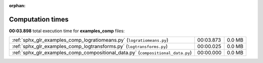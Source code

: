
:orphan:

.. _sphx_glr_examples_comp_sg_execution_times:

Computation times
=================
**00:03.898** total execution time for **examples_comp** files:

+---------------------------------------------------------------------------------+-----------+--------+
| :ref:`sphx_glr_examples_comp_logratiomeans.py` (``logratiomeans.py``)           | 00:03.873 | 0.0 MB |
+---------------------------------------------------------------------------------+-----------+--------+
| :ref:`sphx_glr_examples_comp_logtransforms.py` (``logtransforms.py``)           | 00:00.025 | 0.0 MB |
+---------------------------------------------------------------------------------+-----------+--------+
| :ref:`sphx_glr_examples_comp_compositional_data.py` (``compositional_data.py``) | 00:00.000 | 0.0 MB |
+---------------------------------------------------------------------------------+-----------+--------+
